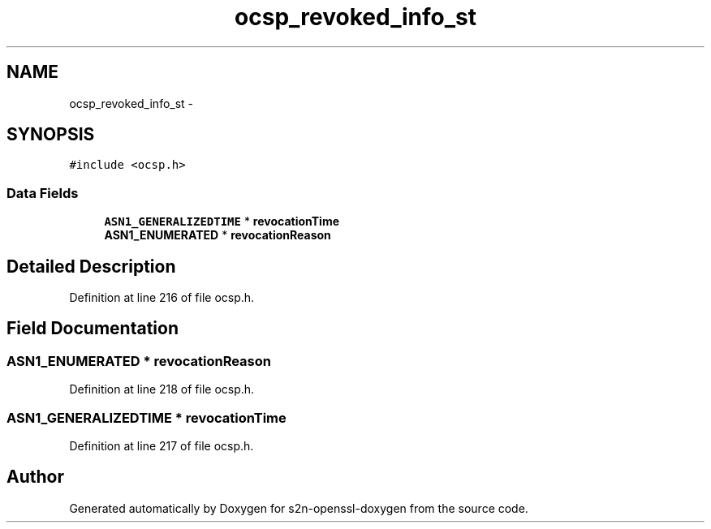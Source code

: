.TH "ocsp_revoked_info_st" 3 "Thu Jun 30 2016" "s2n-openssl-doxygen" \" -*- nroff -*-
.ad l
.nh
.SH NAME
ocsp_revoked_info_st \- 
.SH SYNOPSIS
.br
.PP
.PP
\fC#include <ocsp\&.h>\fP
.SS "Data Fields"

.in +1c
.ti -1c
.RI "\fBASN1_GENERALIZEDTIME\fP * \fBrevocationTime\fP"
.br
.ti -1c
.RI "\fBASN1_ENUMERATED\fP * \fBrevocationReason\fP"
.br
.in -1c
.SH "Detailed Description"
.PP 
Definition at line 216 of file ocsp\&.h\&.
.SH "Field Documentation"
.PP 
.SS "\fBASN1_ENUMERATED\fP * revocationReason"

.PP
Definition at line 218 of file ocsp\&.h\&.
.SS "\fBASN1_GENERALIZEDTIME\fP * revocationTime"

.PP
Definition at line 217 of file ocsp\&.h\&.

.SH "Author"
.PP 
Generated automatically by Doxygen for s2n-openssl-doxygen from the source code\&.
